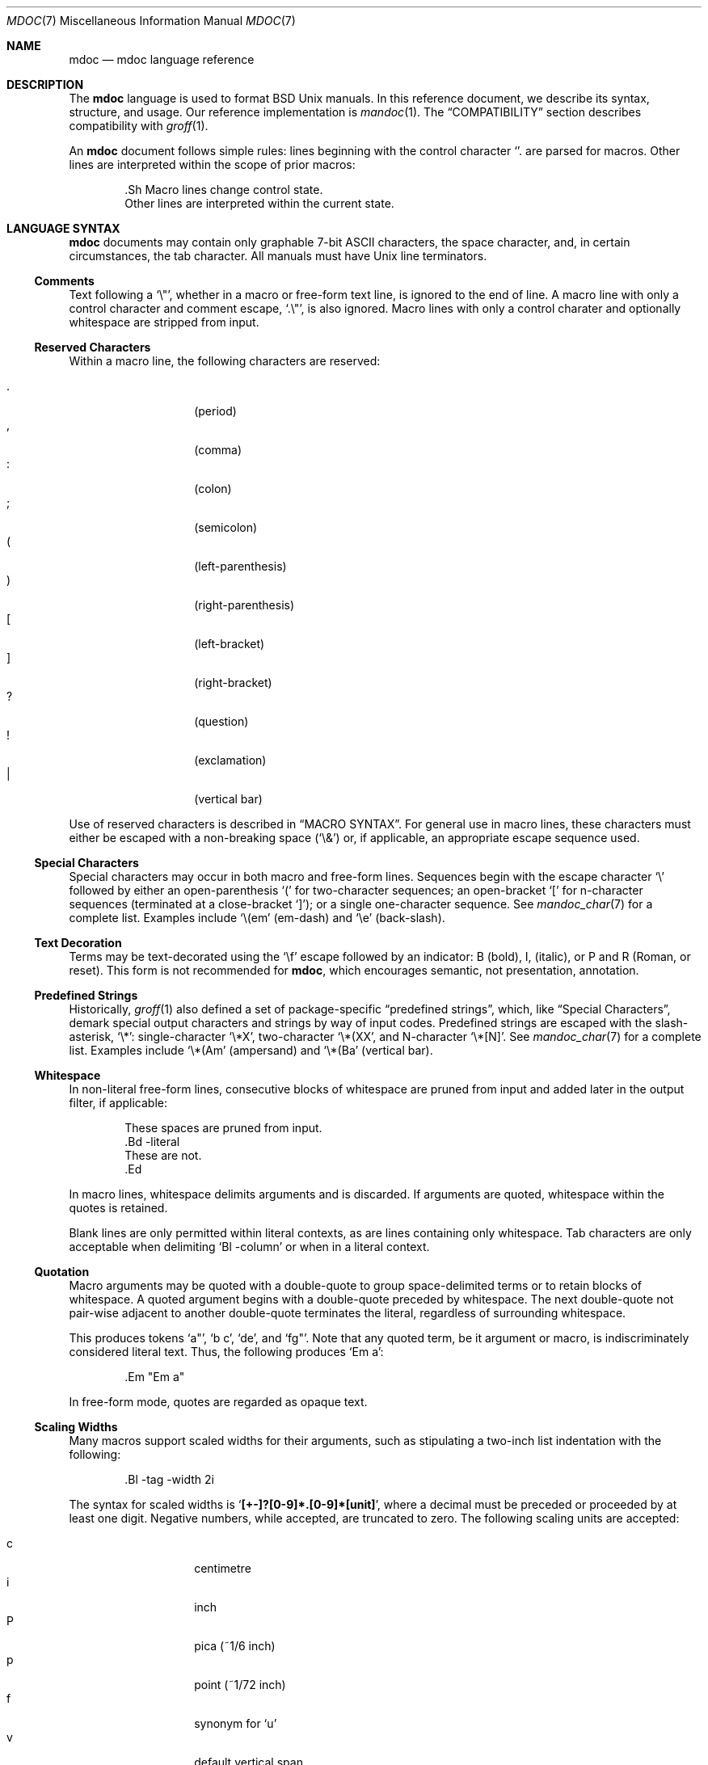 .\"	$Id$
.\"
.\" Copyright (c) 2009 Kristaps Dzonsons <kristaps@kth.se>
.\"
.\" Permission to use, copy, modify, and distribute this software for any
.\" purpose with or without fee is hereby granted, provided that the above
.\" copyright notice and this permission notice appear in all copies.
.\"
.\" THE SOFTWARE IS PROVIDED "AS IS" AND THE AUTHOR DISCLAIMS ALL WARRANTIES
.\" WITH REGARD TO THIS SOFTWARE INCLUDING ALL IMPLIED WARRANTIES OF
.\" MERCHANTABILITY AND FITNESS. IN NO EVENT SHALL THE AUTHOR BE LIABLE FOR
.\" ANY SPECIAL, DIRECT, INDIRECT, OR CONSEQUENTIAL DAMAGES OR ANY DAMAGES
.\" WHATSOEVER RESULTING FROM LOSS OF USE, DATA OR PROFITS, WHETHER IN AN
.\" ACTION OF CONTRACT, NEGLIGENCE OR OTHER TORTIOUS ACTION, ARISING OUT OF
.\" OR IN CONNECTION WITH THE USE OR PERFORMANCE OF THIS SOFTWARE.
.\"
.Dd $Mdocdate$
.Dt MDOC 7
.Os
.
.
.Sh NAME
.Nm mdoc
.Nd mdoc language reference
.
.
.Sh DESCRIPTION
The
.Nm mdoc
language is used to format
.Bx
.Ux
manuals.  In this reference document, we describe its syntax, structure,
and usage.  Our reference implementation is
.Xr mandoc 1 .
The
.Sx COMPATIBILITY
section describes compatibility with
.Xr groff 1 .
.
.Pp
An
.Nm
document follows simple rules:  lines beginning with the control
character
.Sq \.
are parsed for macros.  Other lines are interpreted within the scope of
prior macros:
.Bd -literal -offset indent
\&.Sh Macro lines change control state.
Other lines are interpreted within the current state.
.Ed
.
.
.Sh LANGUAGE SYNTAX
.Nm
documents may contain only graphable 7-bit ASCII characters, the space
character, and, in certain circumstances, the tab character.  All
manuals must have
.Ux
line terminators.
.
.
.Ss Comments
Text following a
.Sq \e" ,
whether in a macro or free-form text line, is ignored to the end of
line.  A macro line with only a control character and comment escape,
.Sq \&.\e" ,
is also ignored.  Macro lines with only a control charater and optionally
whitespace are stripped from input.
.
.
.Ss Reserved Characters
Within a macro line, the following characters are reserved:
.Pp
.Bl -tag -width Ds -offset indent -compact
.It \&.
.Pq period
.It \&,
.Pq comma
.It \&:
.Pq colon
.It \&;
.Pq semicolon
.It \&(
.Pq left-parenthesis
.It \&)
.Pq right-parenthesis
.It \&[
.Pq left-bracket
.It \&]
.Pq right-bracket
.It \&?
.Pq question
.It \&!
.Pq exclamation
.It \&|
.Pq vertical bar
.El
.
.Pp
Use of reserved characters is described in
.Sx MACRO SYNTAX .
For general use in macro lines, these characters must either be escaped
with a non-breaking space
.Pq Sq \e&
or, if applicable, an appropriate escape sequence used.
.
.
.Ss Special Characters
Special characters may occur in both macro and free-form lines.
Sequences begin with the escape character
.Sq \e
followed by either an open-parenthesis
.Sq \&(
for two-character sequences; an open-bracket
.Sq \&[
for n-character sequences (terminated at a close-bracket
.Sq \&] ) ;
or a single one-character sequence.  See
.Xr mandoc_char 7
for a complete list.  Examples include
.Sq \e(em
.Pq em-dash
and
.Sq \ee
.Pq back-slash .
.
.
.Ss Text Decoration
Terms may be text-decorated using the
.Sq \ef
escape followed by an indicator: B (bold), I, (italic), or P and R
(Roman, or reset).  This form is not recommended for 
.Nm ,
which encourages semantic, not presentation, annotation.
.
.
.Ss Predefined Strings
Historically, 
.Xr groff 1
also defined a set of package-specific 
.Dq predefined strings ,
which, like 
.Sx Special Characters ,
demark special output characters and strings by way of input codes.
Predefined strings are escaped with the slash-asterisk,
.Sq \e* :
single-character
.Sq \e*X ,
two-character
.Sq \e*(XX ,
and N-character
.Sq \e*[N] .
See
.Xr mandoc_char 7
for a complete list.  Examples include
.Sq \e*(Am
.Pq ampersand
and
.Sq \e*(Ba
.Pq vertical bar .
.
.
.Ss Whitespace
In non-literal free-form lines, consecutive blocks of whitespace are
pruned from input and added later in the output filter, if applicable:
.Bd -literal -offset indent
These     spaces   are    pruned       from    input.
\&.Bd \-literal
These         are              not.
\&.Ed
.Ed
.
.Pp
In macro lines, whitespace delimits arguments and is discarded.  If
arguments are quoted, whitespace within the quotes is retained.
.
.Pp
Blank lines are only permitted within literal contexts, as are lines
containing only whitespace.  Tab characters are only acceptable when
delimiting
.Sq \&Bl \-column
or when in a literal context.
.
.
.Ss Quotation
Macro arguments may be quoted with a double-quote to group
space-delimited terms or to retain blocks of whitespace.  A quoted
argument begins with a double-quote preceded by whitespace.  The next
double-quote not pair-wise adjacent to another double-quote terminates
the literal, regardless of surrounding whitespace.
.
.Pp
This produces tokens
.Sq a" ,
.Sq b c ,
.Sq de ,
and
.Sq fg" .
Note that any quoted term, be it argument or macro, is indiscriminately
considered literal text.  Thus, the following produces
.Sq \&Em a :
.Bd -literal -offset indent
\&.Em "Em a"
.Ed
.
.Pp
In free-form mode, quotes are regarded as opaque text.
.
.Ss Scaling Widths
Many macros support scaled widths for their arguments, such as
stipulating a two-inch list indentation with the following:
.Bd -literal -offset indent
\&.Bl -tag -width 2i
.Ed
.
.Pp
The syntax for scaled widths is
.Sq Li [+-]?[0-9]*.[0-9]*[unit] ,
where a decimal must be preceded or proceeded by at least one digit.
Negative numbers, while accepted, are truncated to zero.  The following
scaling units are accepted:
.Pp
.Bl -tag -width Ds -offset indent -compact
.It c
centimetre
.It i
inch
.It P
pica (~1/6 inch)
.It p
point (~1/72 inch)
.It f
synonym for
.Sq u
.It v
default vertical span
.It m
width of rendered
.Sq m
.Pq em
character
.It n
width of rendered
.Sq n
.Pq en
character
.It u
default horizontal span
.It M
mini-em (~1/100 em)
.El
.Pp
Using anything other than
.Sq m ,
.Sq n ,
.Sq u ,
or
.Sq v
is necessarily non-portable across output media.  See
.Sx COMPATIBILITY .
.
.
.Sh MANUAL STRUCTURE
Each
.Nm
document must begin with a document prologue, containing, in order,
.Sq \&Dd ,
.Sq \&Dt ,
and
.Sq \&Os ,
then the NAME section containing at least one
.Sq \&Nm
followed by
.Sq \&Nd :
.Bd -literal -offset indent
\&.Dd $\&Mdocdate$
\&.Dt mdoc 7
\&.Os
\&.
\&.Sh NAME
\&.Nm foo
\&.Nd a description goes here
\&.\e\*q The next is for sections 2 & 3 only.
\&.\e\*q .Sh LIBRARY
\&.
\&.Sh SYNOPSIS
\&.Nm foo
\&.Op Fl options
\&.Ar
\&.
\&.Sh DESCRIPTION
The
\&.Nm
utility processes files ...
\&.\e\*q .Sh IMPLEMENTATION NOTES
\&.\e\*q The next is for sections 1 & 8 only.
\&.\e\*q .Sh EXIT STATUS
\&.\e\*q The next is for sections 2, 3, & 9 only.
\&.\e\*q .Sh RETURN VALUES
\&.\e\*q The next is for sections 1, 6, 7, & 8 only.
\&.\e\*q .Sh ENVIRONMENT
\&.\e\*q .Sh FILES
\&.\e\*q .Sh EXAMPLES
\&.\e\*q The next is for sections 1, 4, 6, 7, & 8 only.
\&.\e\*q .Sh DIAGNOSTICS
\&.\e\*q The next is for sections 2, 3, & 9 only.
\&.\e\*q .Sh ERRORS
\&.\e\*q .Sh SEE ALSO
\&.\e\*q .Xr foobar 1
\&.\e\*q .Sh STANDARDS
\&.\e\*q .Sh HISTORY
\&.\e\*q .Sh AUTHORS
\&.\e\*q .Sh CAVEATS
\&.\e\*q .Sh BUGS
\&.\e\*q .Sh SECURITY CONSIDERATIONS
.Ed
.
.Pp
Subsequent SYNOPSIS and DESCRIPTION sections are strongly encouraged,
but non-compulsory.
.
.
.Sh MACRO SYNTAX
Macros are one to three three characters in length and begin with a
control character ,
.Sq \&. ,
at the beginning of the line.  An arbitrary amount of whitespace may
sit between the control character and the macro name.  Thus,
.Sq \&.Pp
and
.Sq \&.\ \ \ \&Pp
are equivalent.  Macro names are two or three characters in length.
.
.Pp
The syntax of a macro depends on its classification.  In this section,
.Sq \-arg
refers to macro arguments, which may be followed by zero or more
.Sq parm
parameters;
.Sq \&Yo
opens the scope of a macro; and if specified,
.Sq \&Yc
closes it out.
.
.Pp
The
.Em Callable
column indicates that the macro may be called subsequent to the initial
line-macro.  If a macro is not callable, then its invocation after the
initial line macro is interpreted as opaque text, such that
.Sq \&.Fl \&Sh
produces
.Sq Fl \&Sh .
.
.Pp
The
.Em Parsable
column indicates whether the macro may be followed by further
(ostensibly callable) macros.  If a macro is not parsable, subsequent
macro invocations on the line will be interpreted as opaque text.
.
.Pp
The
.Em Scope
column, if applicable, describes closure rules.
.
.
.Ss Block full-explicit
Multi-line scope closed by an explicit closing macro.  All macros
contains bodies; only
.Pq Sq \&Bf
contains a head.
.Bd -literal -offset indent
\&.Yo \(lB\-arg \(lBparm...\(rB\(rB \(lBhead...\(rB
\(lBbody...\(rB
\&.Yc
.Ed
.
.Pp
.Bl -column -compact -offset indent "MacroX" "CallableX" "ParsableX" "closed by XXX"
.It Em Macro Ta Em Callable Ta Em Parsable Ta Em Scope
.It \&Bd     Ta    \&No     Ta    \&No     Ta    closed by \&Ed
.It \&Bf     Ta    \&No     Ta    \&No     Ta    closed by \&Ef
.It \&Bk     Ta    \&No     Ta    \&No     Ta    closed by \&Ek
.It \&Bl     Ta    \&No     Ta    \&No     Ta    closed by \&El
.It \&Ed     Ta    \&No     Ta    \&No     Ta    opened by \&Bd
.It \&Ef     Ta    \&No     Ta    \&No     Ta    opened by \&Bf
.It \&Ek     Ta    \&No     Ta    \&No     Ta    opened by \&Bk
.It \&El     Ta    \&No     Ta    \&No     Ta    opened by \&Bl
.El
.
.
.Ss Block full-implicit
Multi-line scope closed by end-of-file or implicitly by another macro.
All macros have bodies; some
.Po
.Sq \&It \-bullet ,
.Sq \-hyphen ,
.Sq \-dash ,
.Sq \-enum ,
.Sq \-item
.Pc
don't have heads, while
.Sq \&It \-column
may have multiple heads.
.Bd -literal -offset indent
\&.Yo \(lB\-arg \(lBparm...\(rB\(rB \(lBhead... \(lBTa head...\(rB\(rB
\(lBbody...\(rB
.Ed
.
.Pp
.Bl -column -compact -offset indent "MacroX" "CallableX" "ParsableX" "closed by XXXXXXXXXXX"
.It Em Macro Ta Em Callable Ta Em Parsable Ta Em Scope
.It \&It     Ta    \&No     Ta    Yes      Ta    closed by \&It, \&El
.It \&Nd     Ta    \&No     Ta    \&No     Ta    closed by \&Sh
.It \&Sh     Ta    \&No     Ta    \&No     Ta    closed by \&Sh
.It \&Ss     Ta    \&No     Ta    \&No     Ta    closed by \&Sh, \&Ss
.El
.
.
.Ss Block partial-explicit
Like block full-explicit, but also with single-line scope.  Each
has at least a body and, in limited circumstances, a head
.Pq So \&Fo Sc , So \&Eo Sc
and/or tail
.Pq So \&Ec Sc .
.Bd -literal -offset indent
\&.Yo \(lB\-arg \(lBparm...\(rB\(rB \(lBhead...\(rB
\(lBbody...\(rB
\&.Yc \(lBtail...\(rB

\&.Yo \(lB\-arg \(lBparm...\(rB\(rB \(lBhead...\(rB \
\(lBbody...\(rB \&Yc \(lBtail...\(rB
.Ed
.
.Pp
.Bl -column "MacroX" "CallableX" "ParsableX" "closed by XXXX" -compact -offset indent
.It Em Macro Ta Em Callable Ta Em Parsable Ta Em Scope
.It \&Ac     Ta    Yes      Ta    Yes      Ta    opened by \&Ao
.It \&Ao     Ta    Yes      Ta    Yes      Ta    closed by \&Ac
.It \&Bc     Ta    Yes      Ta    Yes      Ta    closed by \&Bo
.It \&Bo     Ta    Yes      Ta    Yes      Ta    opened by \&Bc
.It \&Brc    Ta    Yes      Ta    Yes      Ta    opened by \&Bro
.It \&Bro    Ta    Yes      Ta    Yes      Ta    closed by \&Brc
.It \&Dc     Ta    Yes      Ta    Yes      Ta    opened by \&Do
.It \&Do     Ta    Yes      Ta    Yes      Ta    closed by \&Dc
.It \&Ec     Ta    Yes      Ta    Yes      Ta    opened by \&Eo
.It \&Eo     Ta    Yes      Ta    Yes      Ta    closed by \&Ec
.It \&Fc     Ta    Yes      Ta    Yes      Ta    opened by \&Fo
.It \&Fo     Ta    \&No     Ta    \&No     Ta    closed by \&Fc
.It \&Oc     Ta    Yes      Ta    Yes      Ta    closed by \&Oo
.It \&Oo     Ta    Yes      Ta    Yes      Ta    opened by \&Oc
.It \&Pc     Ta    Yes      Ta    Yes      Ta    closed by \&Po
.It \&Po     Ta    Yes      Ta    Yes      Ta    opened by \&Pc
.It \&Qc     Ta    Yes      Ta    Yes      Ta    opened by \&Oo
.It \&Qo     Ta    Yes      Ta    Yes      Ta    closed by \&Oc
.It \&Re     Ta    \&No     Ta    \&No     Ta    opened by \&Rs
.It \&Rs     Ta    \&No     Ta    \&No     Ta    closed by \&Re
.It \&Sc     Ta    Yes      Ta    Yes      Ta    opened by \&So
.It \&So     Ta    Yes      Ta    Yes      Ta    closed by \&Sc
.It \&Xc     Ta    Yes      Ta    Yes      Ta    opened by \&Xo
.It \&Xo     Ta    Yes      Ta    Yes      Ta    closed by \&Xc
.El
.
.
.Ss Block partial-implicit
Like block full-implicit, but with single-line scope closed by
.Sx Reserved Characters
or end of line.
.Bd -literal -offset indent
\&.Yo \(lB\-arg \(lBval...\(rB\(rB \(lBbody...\(rB \(lBres...\(rB
.Ed
.
.Pp
.Bl -column "MacroX" "CallableX" "ParsableX" -compact -offset indent
.It Em Macro Ta Em Callable Ta Em Parsable
.It \&Aq     Ta    Yes      Ta    Yes
.It \&Bq     Ta    Yes      Ta    Yes
.It \&Brq    Ta    Yes      Ta    Yes
.It \&D1     Ta    \&No     Ta    \&Yes
.It \&Dl     Ta    \&No     Ta    Yes
.It \&Dq     Ta    Yes      Ta    Yes
.It \&Op     Ta    Yes      Ta    Yes
.It \&Pq     Ta    Yes      Ta    Yes
.It \&Ql     Ta    Yes      Ta    Yes
.It \&Qq     Ta    Yes      Ta    Yes
.It \&Sq     Ta    Yes      Ta    Yes
.El
.
.
.Ss In-line
Closed by
.Sx Reserved Characters ,
end of line, fixed argument lengths, and/or subsequent macros.  In-line
macros have only text children.  If a number (or inequality) of
arguments is
.Pq n ,
then the macro accepts an arbitrary number of arguments.
.Bd -literal -offset indent
\&.Yo \(lB\-arg \(lBval...\(rB\(rB \(lBargs...\(rB \(lbres...\(rb

\&.Yo \(lB\-arg \(lBval...\(rB\(rB \(lBargs...\(rB Yc...

\&.Yo \(lB\-arg \(lBval...\(rB\(rB arg0 arg1 argN
.Ed
.
.Pp
.Bl -column "MacroX" "CallableX" "ParsableX" "Arguments" -compact -offset indent
.It Em Macro Ta Em Callable Ta Em Parsable Ta Em Arguments
.It \&%A     Ta    \&No     Ta    \&No     Ta    >0
.It \&%B     Ta    \&No     Ta    \&No     Ta    >0
.It \&%C     Ta    \&No     Ta    \&No     Ta    >0
.It \&%D     Ta    \&No     Ta    \&No     Ta    >0
.It \&%I     Ta    \&No     Ta    \&No     Ta    >0
.It \&%J     Ta    \&No     Ta    \&No     Ta    >0
.It \&%N     Ta    \&No     Ta    \&No     Ta    >0
.It \&%O     Ta    \&No     Ta    \&No     Ta    >0
.It \&%P     Ta    \&No     Ta    \&No     Ta    >0
.It \&%R     Ta    \&No     Ta    \&No     Ta    >0
.It \&%T     Ta    \&No     Ta    \&No     Ta    >0
.It \&%V     Ta    \&No     Ta    \&No     Ta    >0
.It \&Ad     Ta    Yes      Ta    Yes      Ta    n
.It \&An     Ta    Yes      Ta    Yes      Ta    n
.It \&Ap     Ta    Yes      Ta    Yes      Ta    0
.It \&Ar     Ta    Yes      Ta    Yes      Ta    n
.It \&At     Ta    Yes      Ta    Yes      Ta    1
.It \&Bsx    Ta    Yes      Ta    Yes      Ta    n
.It \&Bt     Ta    \&No     Ta    \&No     Ta    0
.It \&Bx     Ta    Yes      Ta    Yes      Ta    n
.It \&Cd     Ta    Yes      Ta    Yes      Ta    >0
.It \&Cm     Ta    Yes      Ta    Yes      Ta    n
.It \&Db     Ta    \&No     Ta    \&No     Ta    1
.It \&Dd     Ta    \&No     Ta    \&No     Ta    >0
.It \&Dt     Ta    \&No     Ta    \&No     Ta    n
.It \&Dv     Ta    Yes      Ta    Yes      Ta    n
.It \&Dx     Ta    Yes      Ta    Yes      Ta    n
.It \&Em     Ta    Yes      Ta    Yes      Ta    >0
.It \&En     Ta    \&No     Ta    \&No     Ta    0
.It \&Er     Ta    Yes      Ta    Yes      Ta    >0
.It \&Es     Ta    \&No     Ta    \&No     Ta    0
.It \&Ev     Ta    Yes      Ta    Yes      Ta    n
.It \&Ex     Ta    \&No     Ta    \&No     Ta    n
.It \&Fa     Ta    Yes      Ta    Yes      Ta    n
.It \&Fd     Ta    \&No     Ta    \&No     Ta    >0
.It \&Fl     Ta    Yes      Ta    Yes      Ta    n
.It \&Fn     Ta    Yes      Ta    Yes      Ta    >0
.It \&Fr     Ta    \&No     Ta    \&No     Ta    n
.It \&Ft     Ta    Yes      Ta    Yes      Ta    n
.It \&Fx     Ta    Yes      Ta    Yes      Ta    n
.It \&Hf     Ta    \&No     Ta    \&No     Ta    n
.It \&Ic     Ta    Yes      Ta    Yes      Ta    >0
.It \&In     Ta    \&No     Ta    \&No     Ta    n
.It \&Lb     Ta    \&No     Ta    \&No     Ta    1
.It \&Li     Ta    Yes      Ta    Yes      Ta    n
.It \&Lk     Ta    Yes      Ta    Yes      Ta    n
.It \&Lp     Ta    \&No     Ta    \&No     Ta    0
.It \&Ms     Ta    Yes      Ta    Yes      Ta    >0
.It \&Mt     Ta    Yes      Ta    Yes      Ta    >0
.It \&Nm     Ta    Yes      Ta    Yes      Ta    n
.It \&No     Ta    Yes      Ta    Yes      Ta    0
.It \&Ns     Ta    Yes      Ta    Yes      Ta    0
.It \&Nx     Ta    Yes      Ta    Yes      Ta    n
.It \&Os     Ta    \&No     Ta    \&No     Ta    n
.It \&Ot     Ta    \&No     Ta    \&No     Ta    n
.It \&Ox     Ta    Yes      Ta    Yes      Ta    n
.It \&Pa     Ta    Yes      Ta    Yes      Ta    n
.It \&Pf     Ta    \&No     Ta    Yes      Ta    1
.It \&Pp     Ta    \&No     Ta    \&No     Ta    0
.It \&Rv     Ta    \&No     Ta    \&No     Ta    n
.It \&Sm     Ta    \&No     Ta    \&No     Ta    1
.It \&St     Ta    \&No     Ta    Yes      Ta    1
.It \&Sx     Ta    Yes      Ta    Yes      Ta    >0
.It \&Sy     Ta    Yes      Ta    Yes      Ta    >0
.It \&Tn     Ta    Yes      Ta    Yes      Ta    >0
.It \&Ud     Ta    \&No     Ta    \&No     Ta    0
.It \&Ux     Ta    Yes      Ta    Yes      Ta    n
.It \&Va     Ta    Yes      Ta    Yes      Ta    n
.It \&Vt     Ta    Yes      Ta    Yes      Ta    >0
.It \&Xr     Ta    Yes      Ta    Yes      Ta    >0, <3
.It \&br     Ta    \&No     Ta    \&No     Ta    0
.It \&sp     Ta    \&No     Ta    \&No     Ta    1
.El   
.
.
.Sh COMPATIBILITY
This section documents compatibility with other roff implementations, at
this time limited to
.Xr groff 1 .
The term
.Qq historic groff
refers to those versions before the
.Pa doc.tmac
file re-write
.Pq somewhere between 1.15 and 1.19 .
.
.Pp
.Bl -dash -compact
.It
Negative scaling units are now truncated to zero instead of creating
interesting conditions, such as with
.Sq \&sp -1i .
Furthermore, the
.Sq f
scaling unit, while accepted, is rendered as the default unit.
.It
The
.Sq \-split
or
.Sq \-nosplit
argument to 
.Sq \&An
applies to the whole document, not just to the current section as it
does in groff.
.It
In quoted literals, groff allowed pair-wise double-quotes to produce a
standalone double-quote in formatted output.  This idiosyncratic
behaviour is no longer applicable.
.It
The
.Sq \&sp
macro does not accept negative numbers.
.It
Blocks of whitespace are stripped from both macro and free-form text
lines (except when in literal mode), while groff would retain whitespace
in free-form text lines.
.It
Historic groff has many un-callable macros.  Most of these (excluding
some block-level macros) are now callable, conforming to the
non-historic groff version.
.It
The vertical bar
.Sq \(ba
made historic groff
.Qq go orbital
but is a proper delimiter in this implementation.
.It
.Sq \&It \-nested
is assumed for all lists (it wasn't in historic groff): any list may be
nested and
.Sq \-enum
lists will restart the sequence only for the sub-list.
.It
.Sq \&It \-column
syntax where column widths may be preceded by other arguments (instead
of proceeded) is not supported.
.It
The
.Sq \&At
macro only accepts a single parameter.
.It
Some manuals use
.Sq \&Li
incorrectly by following it with a reserved character and expecting the
delimiter to render.  This is not supported.
.It
In groff, the
.Sq \&Fo
macro only produces the first parameter.  This is no longer the case.
.El
.
.
.Sh SEE ALSO
.Xr mandoc 1 ,
.Xr mandoc_char 7
.
.
.Sh AUTHORS
The
.Nm
reference was written by
.An Kristaps Dzonsons Aq kristaps@kth.se .
.
.
.Sh CAVEATS
There are many ambiguous parts of mdoc.
.
.Pp
.Bl -dash -compact
.It
.Sq \&Fa
should be
.Sq \&Va
as function arguments are variables.
.It
.Sq \&Ft
should be
.Sq \&Vt
as function return types are still types.  Furthermore, the
.Sq \&Ft
should be removed and
.Sq \&Fo ,
which ostensibly follows it, should follow the same convention as
.Sq \&Va .
.It
.Sq \&Va
should formalise that only one or two arguments are acceptable: a
variable name and optional, preceding type.
.It
.Sq \&Fd
is ambiguous.  It's commonly used to indicate an include file in the
synopsis section.
.Sq \&In
should be used, instead.
.It
Only the
.Sq \-literal
argument to
.Sq \&Bd
makes sense.  The remaining ones should be removed.
.It
The
.Sq \&Xo
and
.Sq \&Xc
macros should be deprecated.
.It
The
.Sq \&Dt
macro lacks clarity.  It should be absolutely clear which title will
render when formatting the manual page.
.It
A
.Sq \&Lx
should be provided for Linux (\(`a la
.Sq \&Ox ,
.Sq \&Nx
etc.).
.It
There's no way to refer to references in
.Sq \&Rs/Re
blocks.
.It
The \-split and \-nosplit dictates via
.Sq \&An
are re-set when entering and leaving the AUTHORS section.
.El
.
